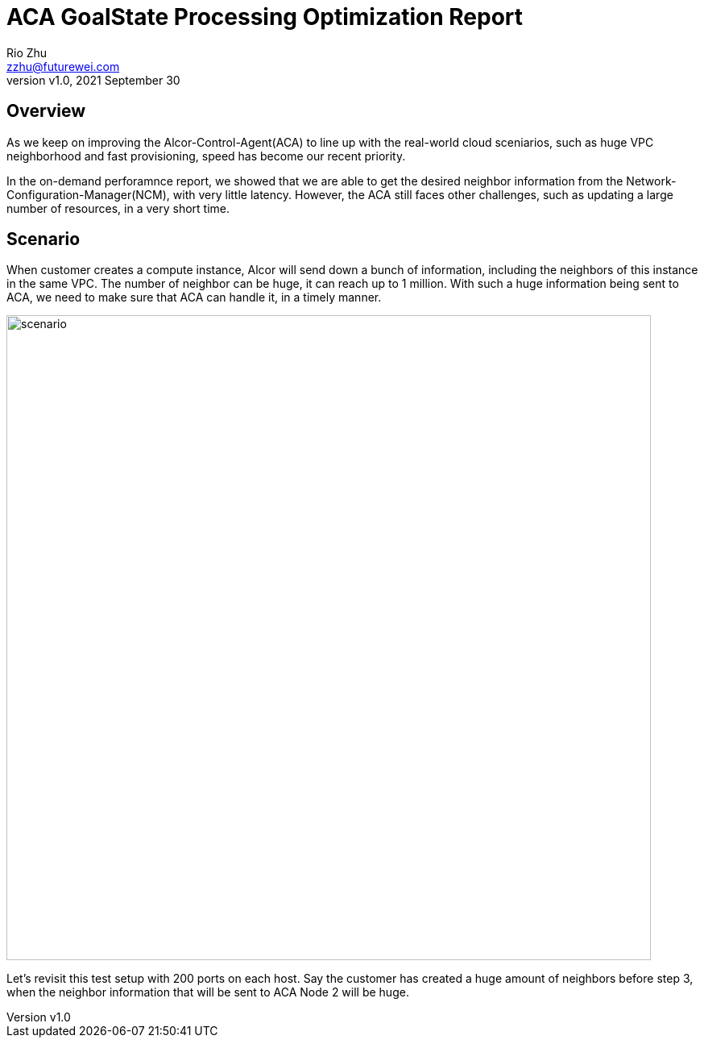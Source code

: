 = ACA GoalState Processing Optimization Report
:revnumber: v1.0
:revdate: 2021 September 30
:author: Rio Zhu
:email: zzhu@futurewei.com

:toc: right
:imagesdir: images

== Overview

As we keep on improving the Alcor-Control-Agent(ACA) to line up with the real-world cloud sceniarios, such as huge VPC neighborhood and fast provisioning, speed has become our recent priority. 

In the on-demand perforamnce report, we showed that we are able to get the desired neighbor information from the Network-Configuration-Manager(NCM), with very little latency. However, the ACA still faces other challenges, such as updating a large number of resources, in a very short time.

== Scenario

When customer creates a compute instance, Alcor will send down a bunch of information, including the neighbors of this instance in the same VPC. The number of neighbor can be huge, it can reach up to 1 million. With such a huge information being sent to ACA, we need to make sure that ACA can handle it, in a timely manner.

image::ncm_aca_test_setup_200_ports.png[scenario, 800]

Let's revisit this test setup with 200 ports on each host. Say the customer has created a huge amount of neighbors before step 3, when the neighbor information that will be sent to ACA Node 2 will be huge.